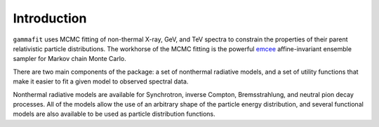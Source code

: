 Introduction
============

``gammafit`` uses MCMC fitting of non-thermal X-ray, GeV, and TeV spectra to
constrain the properties of their parent relativistic particle distributions. 
The workhorse of the MCMC fitting is the powerful `emcee
<http://dan.iel.fm/emcee>`_ affine-invariant ensemble sampler for Markov chain
Monte Carlo.

There are two main components of the package: a set of nonthermal radiative
models, and a set of utility functions that make it easier to fit a given model
to observed spectral data.

Nonthermal radiative models are available for Synchrotron, inverse Compton,
Bremsstrahlung, and neutral pion decay processes. All of the models allow the
use of an arbitrary shape of the particle energy distribution, and several
functional models are also available to be used as particle distribution
functions.


